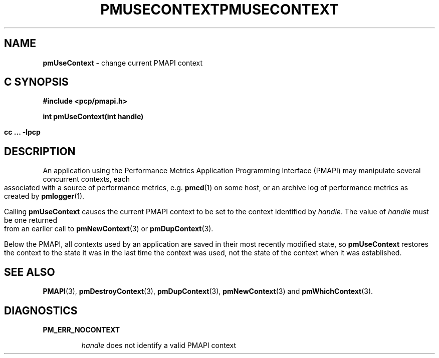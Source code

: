 '\"macro stdmacro
.\"
.\" Copyright (c) 2000-2004 Silicon Graphics, Inc.  All Rights Reserved.
.\" 
.\" This program is free software; you can redistribute it and/or modify it
.\" under the terms of the GNU General Public License as published by the
.\" Free Software Foundation; either version 2 of the License, or (at your
.\" option) any later version.
.\" 
.\" This program is distributed in the hope that it will be useful, but
.\" WITHOUT ANY WARRANTY; without even the implied warranty of MERCHANTABILITY
.\" or FITNESS FOR A PARTICULAR PURPOSE.  See the GNU General Public License
.\" for more details.
.\" 
.\" You should have received a copy of the GNU General Public License along
.\" with this program; if not, write to the Free Software Foundation, Inc.,
.\" 59 Temple Place, Suite 330, Boston, MA  02111-1307 USA
.\"
.ie \(.g \{\
.\" ... groff (hack for khelpcenter, man2html, etc.)
.TH PMUSECONTEXT 3 "SGI" "Performance Co-Pilot"
\}
.el \{\
.if \nX=0 .ds x} PMUSECONTEXT 3 "SGI" "Performance Co-Pilot"
.if \nX=1 .ds x} PMUSECONTEXT 3 "Performance Co-Pilot"
.if \nX=2 .ds x} PMUSECONTEXT 3 "" "\&"
.if \nX=3 .ds x} PMUSECONTEXT "" "" "\&"
.TH \*(x}
.rr X
\}
.SH NAME
\f3pmUseContext\f1 \- change current PMAPI context
.SH "C SYNOPSIS"
.ft 3
#include <pcp/pmapi.h>
.sp
int pmUseContext(int handle)
.sp
cc ... \-lpcp
.ft 1
.SH DESCRIPTION
An application using the
Performance Metrics Application Programming Interface (PMAPI)
may manipulate several concurrent contexts,
each associated with a source of performance metrics, e.g. \c
.BR pmcd (1)
on some host, or an archive log of performance metrics as created by
.BR pmlogger (1).
.PP
Calling
.B pmUseContext
causes the
current PMAPI context to be set to
the context identified by
.IR handle .
The value of
.I handle
must be one returned from an earlier call to
.BR pmNewContext (3)
or
.BR pmDupContext (3).
.PP
Below the PMAPI, all contexts used by an application are saved in their most
recently modified state, so
.B pmUseContext
restores the context to the state it was in the last time the context was
used, not the state of the context when it was established.
.SH SEE ALSO
.BR PMAPI (3),
.BR pmDestroyContext (3),
.BR pmDupContext (3),
.BR pmNewContext (3)
and
.BR pmWhichContext (3).
.SH DIAGNOSTICS
.B PM_ERR_NOCONTEXT
.IP
.I handle
does not identify a valid PMAPI context
